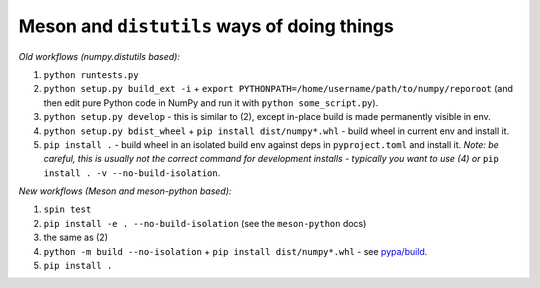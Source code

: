 .. _distutils-meson-equivalents:

Meson and ``distutils`` ways of doing things
--------------------------------------------

*Old workflows (numpy.distutils based):*

1. ``python runtests.py``
2. ``python setup.py build_ext -i`` + ``export
   PYTHONPATH=/home/username/path/to/numpy/reporoot`` (and then edit pure
   Python code in NumPy and run it with ``python some_script.py``).
3. ``python setup.py develop`` - this is similar to (2), except in-place build
   is made permanently visible in env.
4. ``python setup.py bdist_wheel`` + ``pip install dist/numpy*.whl`` - build
   wheel in current env and install it.
5. ``pip install .`` - build wheel in an isolated build env against deps in
   ``pyproject.toml`` and install it. *Note: be careful, this is usually not
   the correct command for development installs - typically you want to use (4)
   or* ``pip install . -v --no-build-isolation``.

*New workflows (Meson and meson-python based):*

1. ``spin test``
2. ``pip install -e . --no-build-isolation`` (see the ``meson-python`` docs)
3. the same as (2)
4. ``python -m build --no-isolation`` + ``pip install dist/numpy*.whl`` - see
   `pypa/build <https://pypa-build.readthedocs.io/en/latest/>`_.
5. ``pip install .``

